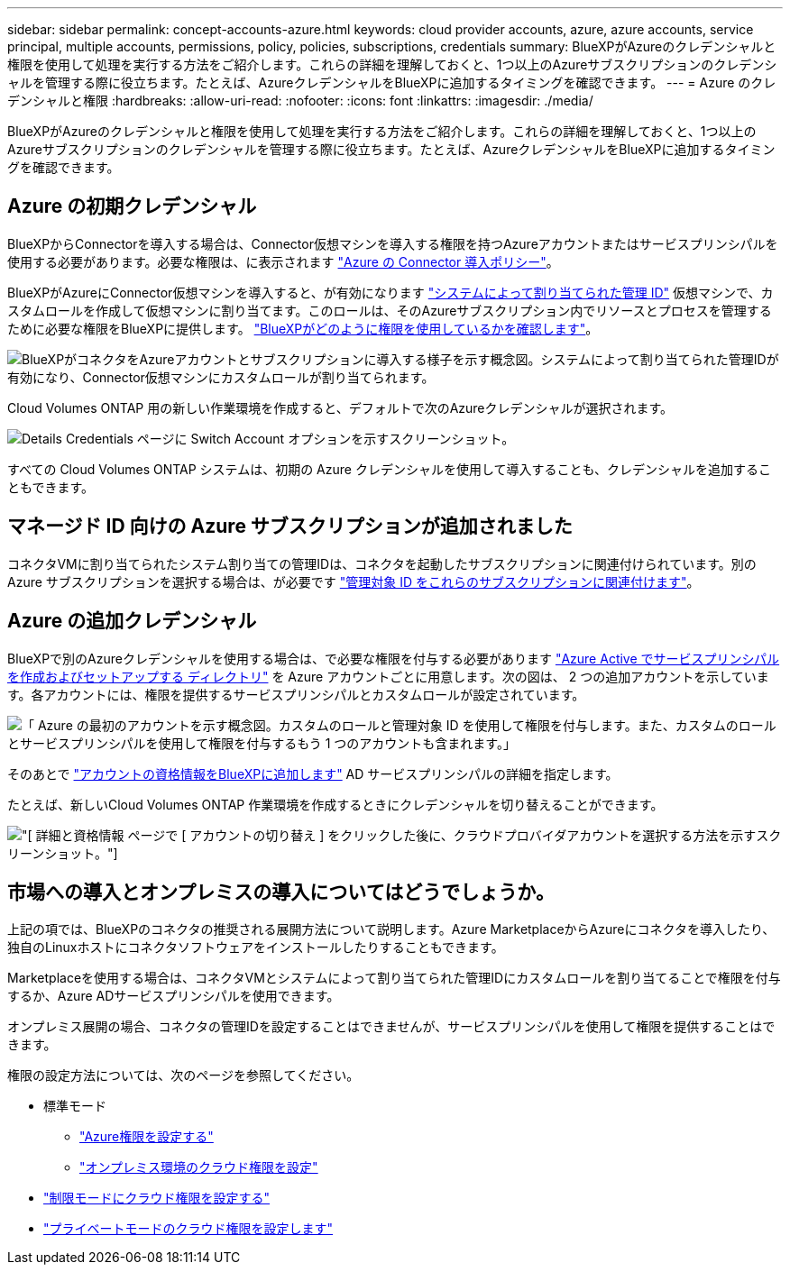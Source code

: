 ---
sidebar: sidebar 
permalink: concept-accounts-azure.html 
keywords: cloud provider accounts, azure, azure accounts, service principal, multiple accounts, permissions, policy, policies, subscriptions, credentials 
summary: BlueXPがAzureのクレデンシャルと権限を使用して処理を実行する方法をご紹介します。これらの詳細を理解しておくと、1つ以上のAzureサブスクリプションのクレデンシャルを管理する際に役立ちます。たとえば、AzureクレデンシャルをBlueXPに追加するタイミングを確認できます。 
---
= Azure のクレデンシャルと権限
:hardbreaks:
:allow-uri-read: 
:nofooter: 
:icons: font
:linkattrs: 
:imagesdir: ./media/


[role="lead"]
BlueXPがAzureのクレデンシャルと権限を使用して処理を実行する方法をご紹介します。これらの詳細を理解しておくと、1つ以上のAzureサブスクリプションのクレデンシャルを管理する際に役立ちます。たとえば、AzureクレデンシャルをBlueXPに追加するタイミングを確認できます。



== Azure の初期クレデンシャル

BlueXPからConnectorを導入する場合は、Connector仮想マシンを導入する権限を持つAzureアカウントまたはサービスプリンシパルを使用する必要があります。必要な権限は、に表示されます link:task-set-up-permissions-azure.html["Azure の Connector 導入ポリシー"]。

BlueXPがAzureにConnector仮想マシンを導入すると、が有効になります https://docs.microsoft.com/en-us/azure/active-directory/managed-identities-azure-resources/overview["システムによって割り当てられた管理 ID"^] 仮想マシンで、カスタムロールを作成して仮想マシンに割り当てます。このロールは、そのAzureサブスクリプション内でリソースとプロセスを管理するために必要な権限をBlueXPに提供します。 link:reference-permissions-azure.html["BlueXPがどのように権限を使用しているかを確認します"]。

image:diagram_permissions_initial_azure.png["BlueXPがコネクタをAzureアカウントとサブスクリプションに導入する様子を示す概念図。システムによって割り当てられた管理IDが有効になり、Connector仮想マシンにカスタムロールが割り当てられます。"]

Cloud Volumes ONTAP 用の新しい作業環境を作成すると、デフォルトで次のAzureクレデンシャルが選択されます。

image:screenshot_accounts_select_azure.gif["Details  Credentials ページに Switch Account オプションを示すスクリーンショット。"]

すべての Cloud Volumes ONTAP システムは、初期の Azure クレデンシャルを使用して導入することも、クレデンシャルを追加することもできます。



== マネージド ID 向けの Azure サブスクリプションが追加されました

コネクタVMに割り当てられたシステム割り当ての管理IDは、コネクタを起動したサブスクリプションに関連付けられています。別の Azure サブスクリプションを選択する場合は、が必要です link:task-adding-azure-accounts.html#associate-additional-azure-subscriptions-with-a-managed-identity["管理対象 ID をこれらのサブスクリプションに関連付けます"]。



== Azure の追加クレデンシャル

BlueXPで別のAzureクレデンシャルを使用する場合は、で必要な権限を付与する必要があります link:task-adding-azure-accounts.html["Azure Active でサービスプリンシパルを作成およびセットアップする ディレクトリ"] を Azure アカウントごとに用意します。次の図は、 2 つの追加アカウントを示しています。各アカウントには、権限を提供するサービスプリンシパルとカスタムロールが設定されています。

image:diagram_permissions_multiple_azure.png["「 Azure の最初のアカウントを示す概念図。カスタムのロールと管理対象 ID を使用して権限を付与します。また、カスタムのロールとサービスプリンシパルを使用して権限を付与するもう 1 つのアカウントも含まれます。」"]

そのあとで link:task-adding-azure-accounts.html#add-additional-azure-credentials-to-bluexp["アカウントの資格情報をBlueXPに追加します"] AD サービスプリンシパルの詳細を指定します。

たとえば、新しいCloud Volumes ONTAP 作業環境を作成するときにクレデンシャルを切り替えることができます。

image:screenshot_accounts_switch_azure.gif["[ 詳細と資格情報 ] ページで [ アカウントの切り替え ] をクリックした後に、クラウドプロバイダアカウントを選択する方法を示すスクリーンショット。"]



== 市場への導入とオンプレミスの導入についてはどうでしょうか。

上記の項では、BlueXPのコネクタの推奨される展開方法について説明します。Azure MarketplaceからAzureにコネクタを導入したり、独自のLinuxホストにコネクタソフトウェアをインストールしたりすることもできます。

Marketplaceを使用する場合は、コネクタVMとシステムによって割り当てられた管理IDにカスタムロールを割り当てることで権限を付与するか、Azure ADサービスプリンシパルを使用できます。

オンプレミス展開の場合、コネクタの管理IDを設定することはできませんが、サービスプリンシパルを使用して権限を提供することはできます。

権限の設定方法については、次のページを参照してください。

* 標準モード
+
** link:task-set-up-permissions-azure.html["Azure権限を設定する"]
** link:task-set-up-permissions-on-prem.html["オンプレミス環境のクラウド権限を設定"]


* link:task-prepare-restricted-mode.html#prepare-cloud-permissions["制限モードにクラウド権限を設定する"]
* link:task-prepare-private-mode.html#prepare-cloud-permissions["プライベートモードのクラウド権限を設定します"]

